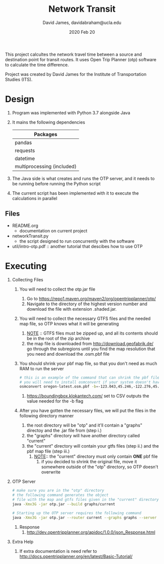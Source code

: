 #+TITLE: Network Transit
#+AUTHOR: David James, davidabraham@ucla.edu
#+DATE: 2020 Feb 20

This project calcultes the network travel time between a source and destination point for transit routes.
It uses Open Trip Planner (otp) software to calculate the time difference.

Project was created by David James for the Institute of Transportation Studies (ITS).

* Design
  1. Program was implemented with Python 3.7 alongside Java
  2. It mains the following dependencies
     | Packages                   |
     |----------------------------|
     | pandas                     |
     | requests                   |
     | datetime                   |
     | multiprocessing (included) |
  3. The Java side is what creates and runs the OTP server, and it needs to be running before running the Python script
  4. The current script has been implemented with it to execute the calculations in parallel
** Files
   - README.org
     - documentation on current project
   - networkTransit.py
     - the script designed to run concurrently with the software
   - util/intro-otp.pdf :: another tutorial that descibes how to use OTP
* Executing
  1. Collecting Files
     1. You will need to collect the otp.jar file
        1. Go to https://repo1.maven.org/maven2/org/opentripplanner/otp/
        2. Navigate to the directory of the highest version number and download the file with extension .shaded.jar.
     2. You will need to collect the necessary GTFS files and the needed map file, so OTP knows what it will be generating
        1. _NOTE_ :: GTFS files must be zipped up, and all its contents should be in the root of the zip archive
        2. the map file is downloaded from http://download.geofabrik.de/ go through the subregions until you find the map resolution that you need and download the .osm.pbf file
     3. You should shrink your pbf map file, so that you don't need as much RAM to run the server
        #+BEGIN_SRC bash
          # this is an example of the command that can shrink the pbf file
          # you will need to install osmconvert if your system doesn't have it yet
          osmconvert oregon-latest.osm.pbf -b=-123.043,45.246,-122.276,45.652 --complete-ways -o=portland.pbf
        #+END_SRC
        1. https://boundingbox.klokantech.com/ set to CSV outputs the value needed for the -b flag
     4. After you have gotten the necessary files, we will put the files in the following directory manner
        1. the root directory will be "otp" and it'll contain a "graphs" directoy and the .jar file from (step i.)
        2. the "graphs" directory will have another directory called "current"
        3. the "current" directory will contain your gtfs files (step ii.) and the pbf map file (step iii.)
           1. _NOTE_:: the "current" directory must only contain *ONE* pbf file
              1. if you decided to shrink the original file, move it somewhere outside of the "otp" directory, so OTP doesn't overwrite
  2. OTP Server
     #+BEGIN_SRC bash
       # make sure you are in the "otp" directory
       # the following command generates the object
       # file with the map and gtfs files given in the "current" directory
       java -Xmx3G -jar otp.jar --build graphs/current

       # Starting up the OTP server requires the following command
       java -Xmx3G -jar otp.jar --router current --graphs graphs --server
     #+END_SRC
     1. Response
        1. http://dev.opentripplanner.org/apidoc/1.0.0/json_Response.html
  3. Extra Help
     1. If extra documentation is need refer to http://docs.opentripplanner.org/en/latest/Basic-Tutorial/
